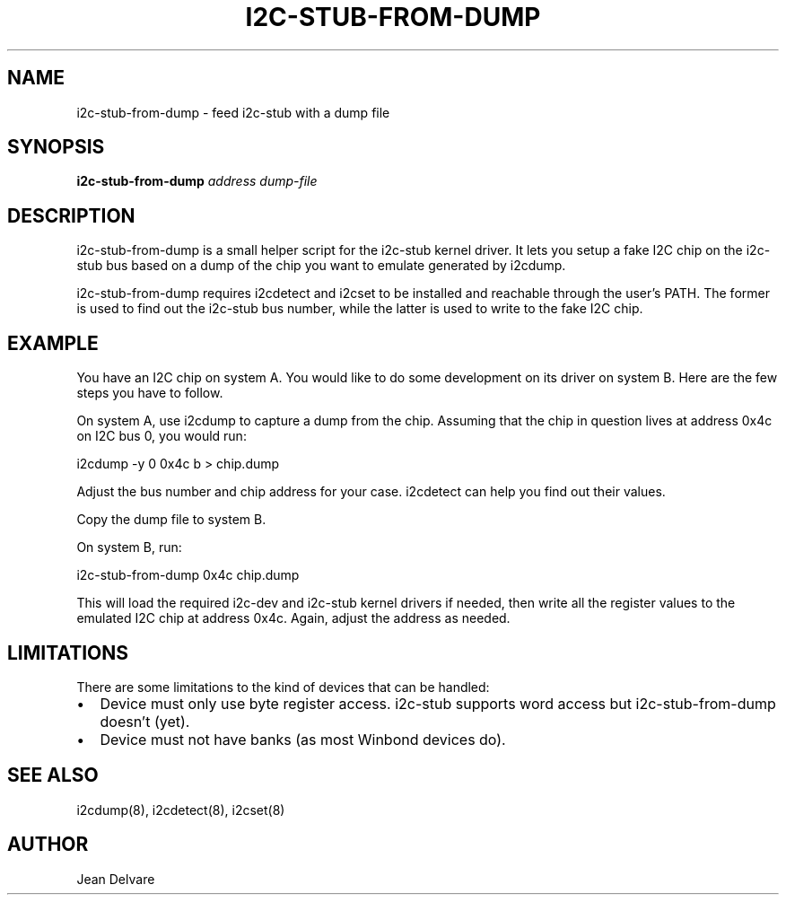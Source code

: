 .TH I2C-STUB-FROM-DUMP 8 "November 2007"
.SH NAME
i2c-stub-from-dump \- feed i2c-stub with a dump file

.SH SYNOPSIS
.B i2c-stub-from-dump 
.I address
.I dump-file

.SH DESCRIPTION
i2c-stub-from-dump is a small helper script for the i2c-stub kernel driver.
It lets you setup a fake I2C chip on the i2c-stub bus based on a dump of
the chip you want to emulate generated by i2cdump.

i2c-stub-from-dump requires i2cdetect and i2cset to be installed and
reachable through the user's PATH. The former is used to find out the i2c-stub
bus number, while the latter is used to write to the fake I2C chip.

.SH EXAMPLE
You have an I2C chip on system A. You would like to do some development on its
driver on system B. Here are the few steps you have to follow.

On system A, use i2cdump to capture a dump from the chip. Assuming that the
chip in question lives at address 0x4c on I2C bus 0, you would run:

        i2cdump -y 0 0x4c b > chip.dump

Adjust the bus number and chip address for your case. i2cdetect can help
you find out their values.

Copy the dump file to system B.

On system B, run:

        i2c-stub-from-dump 0x4c chip.dump

This will load the required i2c-dev and i2c-stub kernel drivers if needed,
then write all the register values to the emulated I2C chip at address 0x4c.
Again, adjust the address as needed.

.SH LIMITATIONS
There are some limitations to the kind of devices that can be handled:
.IP \(bu "\w'\(bu'u+1n"
Device must only use byte register access. i2c-stub supports word
access but i2c-stub-from-dump doesn't (yet).
.IP \(bu
Device must not have banks (as most Winbond devices do).

.SH SEE ALSO
 i2cdump(8), i2cdetect(8), i2cset(8)

.SH AUTHOR
Jean Delvare
